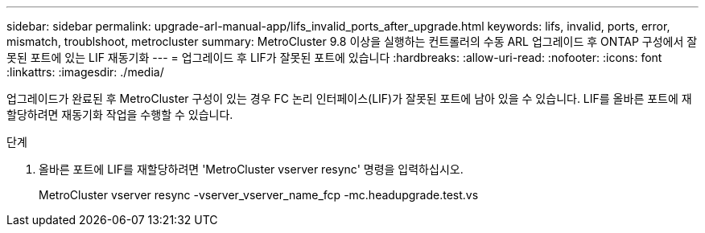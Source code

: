 ---
sidebar: sidebar 
permalink: upgrade-arl-manual-app/lifs_invalid_ports_after_upgrade.html 
keywords: lifs, invalid, ports, error, mismatch, troublshoot, metrocluster 
summary: MetroCluster 9.8 이상을 실행하는 컨트롤러의 수동 ARL 업그레이드 후 ONTAP 구성에서 잘못된 포트에 있는 LIF 재동기화 
---
= 업그레이드 후 LIF가 잘못된 포트에 있습니다
:hardbreaks:
:allow-uri-read: 
:nofooter: 
:icons: font
:linkattrs: 
:imagesdir: ./media/


[role="lead"]
업그레이드가 완료된 후 MetroCluster 구성이 있는 경우 FC 논리 인터페이스(LIF)가 잘못된 포트에 남아 있을 수 있습니다. LIF를 올바른 포트에 재할당하려면 재동기화 작업을 수행할 수 있습니다.

.단계
. 올바른 포트에 LIF를 재할당하려면 'MetroCluster vserver resync' 명령을 입력하십시오.
+
MetroCluster vserver resync -vserver_vserver_name_fcp -mc.headupgrade.test.vs


